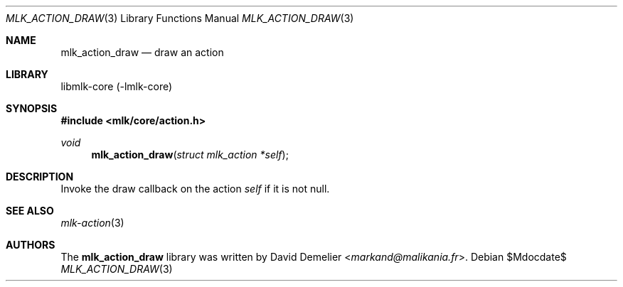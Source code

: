 .Dd $Mdocdate$
.Dt MLK_ACTION_DRAW 3
.Os
.Sh NAME
.Nm mlk_action_draw
.Nd draw an action
.Sh LIBRARY
libmlk-core (-lmlk-core)
.Sh SYNOPSIS
.In mlk/core/action.h
.Ft void
.Fn mlk_action_draw "struct mlk_action *self"
.Sh DESCRIPTION
Invoke the draw callback on the action
.Fa self
if it is not null.
.Sh SEE ALSO
.Xr mlk-action 3
.Sh AUTHORS
The
.Nm
library was written by
.An David Demelier Aq Mt markand@malikania.fr .
